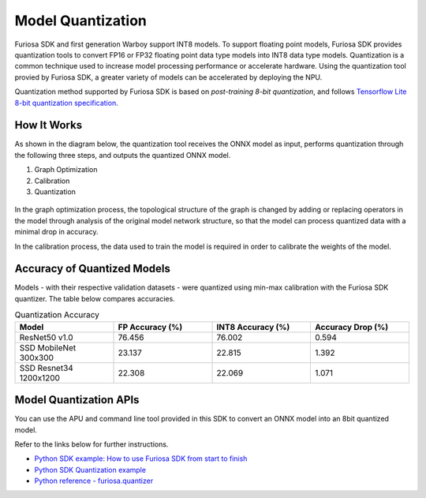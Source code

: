 .. _ModelQuantization:

*************************************
Model Quantization
*************************************

Furiosa SDK and first generation Warboy support INT8 models.
To support floating point models, Furiosa SDK provides quantization tools to convert
FP16 or FP32 floating point data type models into INT8 data type models.
Quantization is a common technique used to increase model processing performance or accelerate hardware.
Using the quantization tool provied by Furiosa SDK, a greater variety of models can be accelerated by deploying the NPU.

Quantization method supported by Furiosa SDK is based on *post-training 8-bit quantization*, and follows
`Tensorflow Lite 8-bit quantization specification <https://www.tensorflow.org/lite/performance/quantization_spec>`_.

How It Works
======================================

As shown in the diagram below, the quantization tool receives the ONNX model as input,
performs quantization through the following three steps, and outputs the quantized ONNX model.

#. Graph Optimization
#. Calibration
#. Quantization

.. figure:: ../../../imgs/nux-quantizer_quantization_pipepline-edd29681.png
  :alt: Quantization Process
  :class: with-shadow
  :align: center

In the graph optimization process, the topological structure of the graph is changed by adding or replacing
operators in the model through analysis of the original model network structure,
so that the model can process quantized data with a minimal drop in accuracy.

In the calibration process, the data used to train the model is required in order to calibrate the weights of the model.


Accuracy of Quantized Models
========================================

Models - with their respective validation datasets - were quantized using min-max calibration with the Furiosa SDK quantizer.
The table below compares accuracies.

.. _QuantizationAccuracyTable:

.. list-table:: Quantization Accuracy
   :widths: 50 50 50 50
   :header-rows: 1

   * - Model
     - FP Accuracy (%)
     - INT8 Accuracy (%)
     - Accuracy Drop (%)
   * - ResNet50 v1.0
     - 76.456
     - 76.002
     - 0.594
   * - SSD MobileNet 300x300
     - 23.137
     - 22.815
     - 1.392
   * - SSD Resnet34 1200x1200
     - 22.308
     - 22.069
     - 1.071


Model Quantization APIs
========================================

You can use the APU and command line tool provided in this SDK to convert an ONNX model into an 8bit quantized model.

Refer to the links below for further instructions.

* `Python SDK example: How to use Furiosa SDK from start to finish <https://github.com/furiosa-ai/furiosa-sdk/blob/main/examples/notebooks/HowToUseFuriosaSDKFromStartToFinish.ipynb>`_
* `Python SDK Quantization example <https://github.com/furiosa-ai/furiosa-sdk/tree/main/examples/quantizers>`_
* `Python reference - furiosa.quantizer <https://furiosa-ai.github.io/docs/v0.6.0/en/api/python/furiosa.quantizer.html>`_
